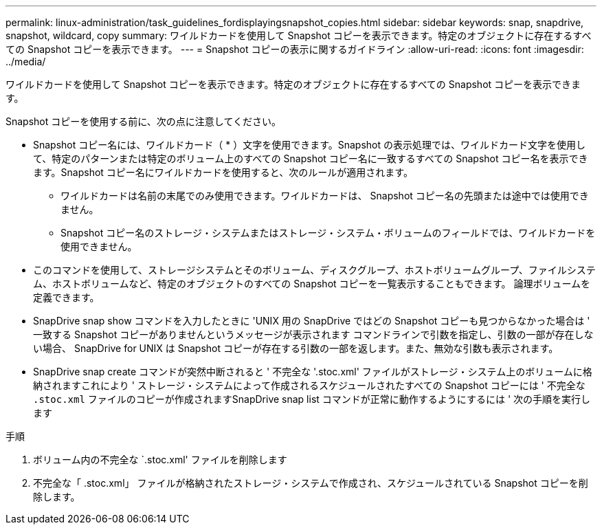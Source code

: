 ---
permalink: linux-administration/task_guidelines_fordisplayingsnapshot_copies.html 
sidebar: sidebar 
keywords: snap, snapdrive, snapshot, wildcard, copy 
summary: ワイルドカードを使用して Snapshot コピーを表示できます。特定のオブジェクトに存在するすべての Snapshot コピーを表示できます。 
---
= Snapshot コピーの表示に関するガイドライン
:allow-uri-read: 
:icons: font
:imagesdir: ../media/


[role="lead"]
ワイルドカードを使用して Snapshot コピーを表示できます。特定のオブジェクトに存在するすべての Snapshot コピーを表示できます。

Snapshot コピーを使用する前に、次の点に注意してください。

* Snapshot コピー名には、ワイルドカード（ * ）文字を使用できます。Snapshot の表示処理では、ワイルドカード文字を使用して、特定のパターンまたは特定のボリューム上のすべての Snapshot コピー名に一致するすべての Snapshot コピー名を表示できます。Snapshot コピー名にワイルドカードを使用すると、次のルールが適用されます。
+
** ワイルドカードは名前の末尾でのみ使用できます。ワイルドカードは、 Snapshot コピー名の先頭または途中では使用できません。
** Snapshot コピー名のストレージ・システムまたはストレージ・システム・ボリュームのフィールドでは、ワイルドカードを使用できません。


* このコマンドを使用して、ストレージシステムとそのボリューム、ディスクグループ、ホストボリュームグループ、ファイルシステム、ホストボリュームなど、特定のオブジェクトのすべての Snapshot コピーを一覧表示することもできます。 論理ボリュームを定義できます。
* SnapDrive snap show コマンドを入力したときに 'UNIX 用の SnapDrive ではどの Snapshot コピーも見つからなかった場合は ' 一致する Snapshot コピーがありませんというメッセージが表示されます コマンドラインで引数を指定し、引数の一部が存在しない場合、 SnapDrive for UNIX は Snapshot コピーが存在する引数の一部を返します。また、無効な引数も表示されます。
* SnapDrive snap create コマンドが突然中断されると ' 不完全な '.stoc.xml' ファイルがストレージ・システム上のボリュームに格納されますこれにより ' ストレージ・システムによって作成されるスケジュールされたすべての Snapshot コピーには ' 不完全な `.stoc.xml` ファイルのコピーが作成されますSnapDrive snap list コマンドが正常に動作するようにするには ' 次の手順を実行します


.手順
. ボリューム内の不完全な `.stoc.xml' ファイルを削除します
. 不完全な「 .stoc.xml」 ファイルが格納されたストレージ・システムで作成され、スケジュールされている Snapshot コピーを削除します。

